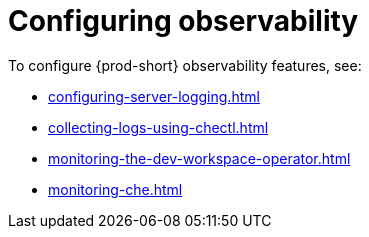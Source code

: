 :_content-type: ASSEMBLY
:description: Configuring observability
:keywords: administration-guide, configuring, observability, logs, monitoring
:navtitle: Configuring observability
:page-aliases: .:retrieving-che-logs.adoc, .:viewing-kubernetes-events.adoc, viewing-kubernetes-events.adoc, .:viewing-plug-in-broker-logs.adoc, viewing-plug-in-broker-logs.adoc, retrieving-che-logs.adoc, viewing-che-server-logs.adoc, viewing-external-service-logs.adoc, che-theia-workspaces.adoc

[id="configuring-observability"]
= Configuring observability

To configure {prod-short} observability features, see:

* xref:configuring-server-logging.adoc[]
* xref:collecting-logs-using-chectl.adoc[]
* xref:monitoring-the-dev-workspace-operator.adoc[]
* xref:monitoring-che.adoc[]
